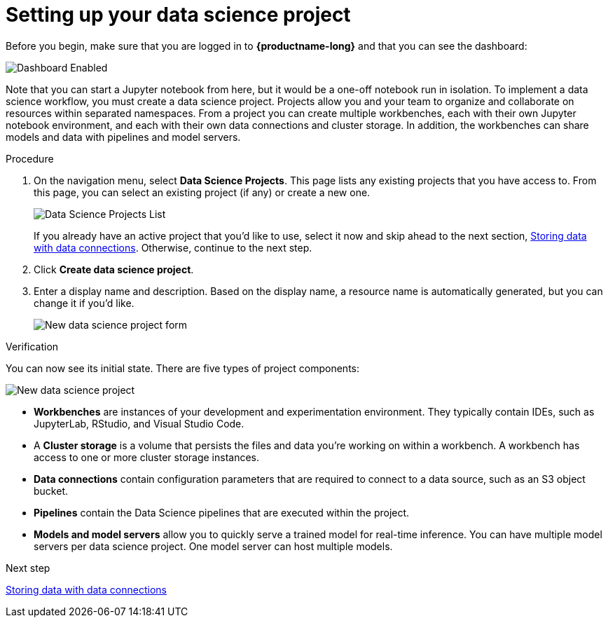 [id='setting-up-your-data-science-project']
= Setting up your data science project

Before you begin, make sure that you are logged in to *{productname-long}* and that you can see the dashboard:

image::projects/dashboard-enabled.png[Dashboard Enabled]

Note that you can start a Jupyter notebook from here, but it would be a one-off notebook run in isolation. To implement a data science workflow, you must create a data science project. Projects allow you and your team to organize and collaborate on resources within separated namespaces. From a project you can create multiple workbenches, each with their own Jupyter notebook environment, and each with their own data connections and cluster storage. In addition, the workbenches can share models and data with pipelines and model servers.

.Procedure

. On the navigation menu, select *Data Science Projects*. This page lists any existing projects that you have access to. From this page, you can select an existing project (if any) or create a new one.
+
image::projects/dashboard-click-projects.png[Data Science Projects List]
+
If you already have an active project that you'd like to use, select it now and skip ahead to the next section, xref:storing-data-with-data-connections.adoc[Storing data with data connections]. Otherwise, continue to the next step.

. Click *Create data science project*.

. Enter a display name and description. Based on the display name, a resource name is automatically generated, but you can change it if you'd like.
+
image::projects/ds-project-new-form.png[New data science project form]

.Verification

You can now see its initial state. There are five types of project components:

image::projects/ds-project-new.png[New data science project]

** *Workbenches* are instances of your development and experimentation environment. They typically contain IDEs, such as JupyterLab, RStudio, and Visual Studio Code.

** A *Cluster storage* is a volume that persists the files and data you're working on within a workbench. A workbench has access to one or more cluster storage instances.

** *Data connections* contain configuration parameters that are required to connect to a data source, such as an S3 object bucket.

** *Pipelines* contain the Data Science pipelines that are executed within the project.

** *Models and model servers* allow you to quickly serve a trained model for real-time inference. You can have multiple model servers per data science project. One model server can host multiple models.

.Next step

xref:storing-data-with-data-connections.adoc[Storing data with data connections]

